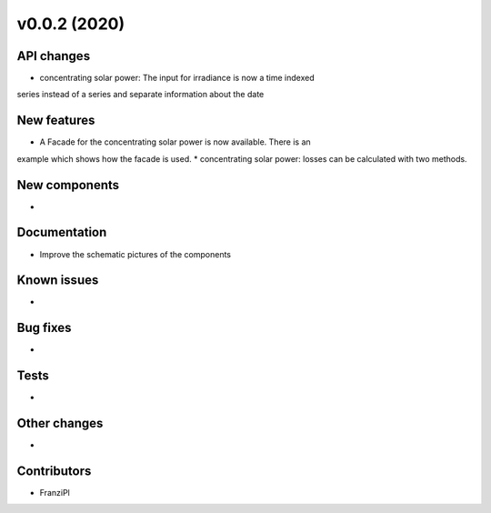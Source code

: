 v0.0.2 (2020)
=============

API changes
-----------

* concentrating solar power: The input for irradiance is now a time indexed
series instead of a series and separate information about the date


New features
------------
* A Facade for the concentrating solar power is now available. There is an
example which shows how the facade is used.
* concentrating solar power: losses can be calculated with two methods.


New components
--------------

* 

Documentation
-------------

* Improve the schematic pictures of the components

Known issues
------------

* 

Bug fixes
---------

* 

Tests
-----

* 

Other changes
-------------

* 

Contributors
------------

* FranziPl
